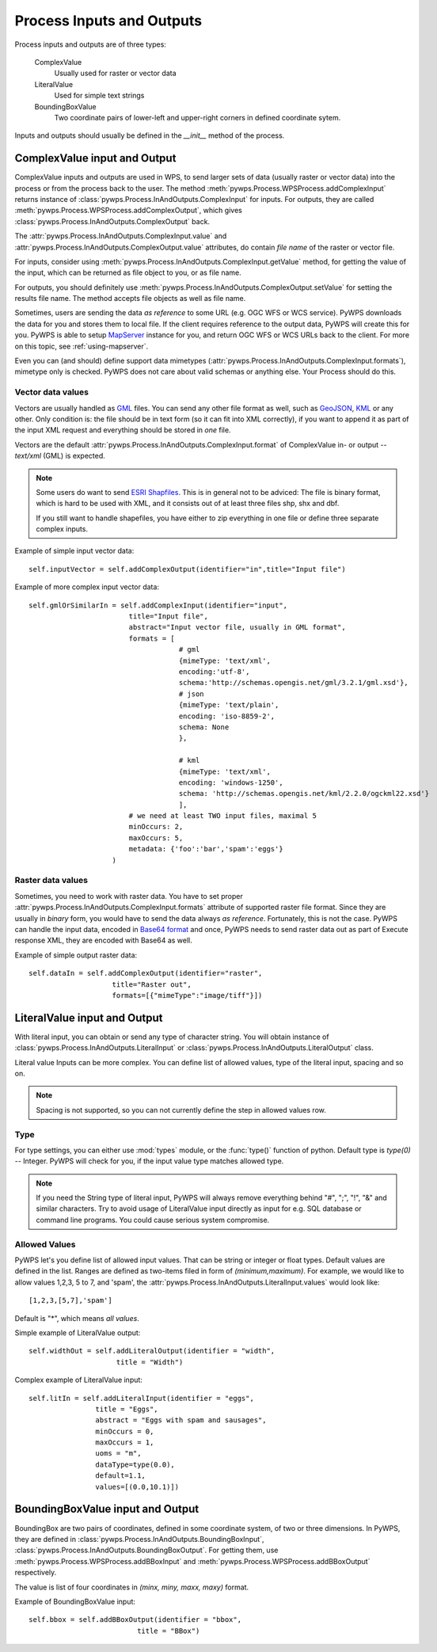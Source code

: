 Process Inputs and Outputs
==========================
Process inputs and outputs are of three types:

    ComplexValue 
        Usually used for raster or vector data

    LiteralValue 
        Used for simple text strings

    BoundingBoxValue 
        Two coordinate pairs of lower-left and upper-right corners in
        defined coordinate sytem.

Inputs and outputs should usually be defined in the `__init__` method of
the process.

ComplexValue input and Output
-----------------------------
ComplexValue inputs and outputs are used in WPS, to send larger sets of data (usually raster or vector data) into the process or from the process back to the user. The method :meth:`pywps.Process.WPSProcess.addComplexInput` returns instance of :class:`pywps.Process.InAndOutputs.ComplexInput` for inputs. For outputs, they are called :meth:`pywps.Process.WPSProcess.addComplexOutput`, which gives :class:`pywps.Process.InAndOutputs.ComplexOutput` back.

The :attr:`pywps.Process.InAndOutputs.ComplexInput.value` and :attr:`pywps.Process.InAndOutputs.ComplexOutput.value` attributes,
do contain *file name* of the raster or vector file.

For inputs, consider using
:meth:`pywps.Process.InAndOutputs.ComplexInput.getValue` method, for getting
the value of the input, which can be returned as file object to you, or as
file name.

For outputs, you should definitely use
:meth:`pywps.Process.InAndOutputs.ComplexOutput.setValue` for setting the
results file name. The method accepts file objects as well as file name.

Sometimes, users are sending the data *as reference* to some URL (e.g. OGC
WFS or WCS service). PyWPS downloads the data for you and stores them to
local file. If the client requires reference to the output data, PyWPS will
create this for you. PyWPS is able to setup `MapServer <http://mapserver.org>`_ instance for you, and return OGC WFS or WCS URLs back to the client. For more on this topic, see :ref:`using-mapserver`.

Even you can (and should) define support data mimetypes
(:attr:`pywps.Process.InAndOutputs.ComplexInput.formats`), mimetype only is
checked. PyWPS does not care about valid schemas or anything else. Your
Process should  do this.

Vector data values
..................
Vectors are usually handled as `GML <http://www.opengeospatial.org/standards/gml>`_ files. You can send any other file format as well, such as `GeoJSON <http://geojson.org/>`_, `KML <http://opengeospatial.org/standards/kml>`_ or any other. Only condition is: the file should be in text form (so it can fit into XML correctly), if you want to append it as part of the input XML request and everything should be stored in *one* file. 

Vectors are the default
:attr:`pywps.Process.InAndOutputs.ComplexInput.format` of ComplexValue in- or output -- `text/xml`  (GML) is expected.

.. note:: Some users do want to send `ESRI Shapfiles <http://en.wikipedia.org/wiki/Shapefile>`_. This is in general not to be adviced: The file is binary format, which is hard to be used with XML, and it consists out of at least three files shp, shx and dbf.
    
    If you still want to handle shapefiles, you have either to zip
    everything in one file or define three separate complex inputs.

Example of simple input vector data::

    self.inputVector = self.addComplexOutput(identifier="in",title="Input file")

Example of more complex input vector data::

    self.gmlOrSimilarIn = self.addComplexInput(identifier="input",
                            title="Input file",
                            abstract="Input vector file, usually in GML format",
                            formats = [
                                        # gml
                                        {mimeType: 'text/xml',
                                        encoding:'utf-8',
                                        schema:'http://schemas.opengis.net/gml/3.2.1/gml.xsd'},
                                        # json
                                        {mimeType: 'text/plain',
                                        encoding: 'iso-8859-2',
                                        schema: None
                                        },
                                            
                                        # kml
                                        {mimeType: 'text/xml',
                                        encoding: 'windows-1250',
                                        schema: 'http://schemas.opengis.net/kml/2.2.0/ogckml22.xsd'}
                                        ],
                            # we need at least TWO input files, maximal 5
                            minOccurs: 2, 
                            maxOccurs: 5,
                            metadata: {'foo':'bar','spam':'eggs'}
                        )

Raster data values
..................
Sometimes, you need to work with raster data. You have to set proper
:attr:`pywps.Process.InAndOutputs.ComplexInput.formats` attribute of
supported raster file format. Since they are usually in *binary* form, you
would have to send the data always *as reference*. Fortunately, this is not
the case. PyWPS can handle the input data, encoded in `Base64 format
<http://en.wikipedia.org/wiki/Base64>`_ and once, PyWPS needs to send
raster data out as part of Execute response XML, they are encoded with
Base64 as well.

Example of simple output raster data::

    self.dataIn = self.addComplexOutput(identifier="raster",
                        title="Raster out",
                        formats=[{"mimeType":"image/tiff"}])
 
LiteralValue input and Output
-----------------------------
With literal input, you can obtain or send any type of character string. You will
obtain instance of :class:`pywps.Process.InAndOutputs.LiteralInput` or :class:`pywps.Process.InAndOutputs.LiteralOutput` class.

Literal value Inputs can be more complex. You can define list of allowed
values, type of the literal input, spacing and so on.

.. note:: Spacing is not supported, so you can not currently define the
    step in allowed values row.

Type
....
For type settings, you can either use :mod:`types` module, or the
:func:`type()` function of python. Default type is `type(0)` -- Integer.
PyWPS will check for you, if the input value type matches allowed type.

.. note:: If you need the String type of literal input, PyWPS will always
    remove everything behind "#", ";", "!", "&" and similar characters.
    Try to avoid usage of LiteralValue input directly as input for e.g.
    SQL database or command line programs. You could cause serious system
    compromise.

Allowed Values
..............
PyWPS let's you define list of allowed input values. That can be string or
integer or float types. Default values are defined in the list. Ranges are
defined as two-items filed in form of `(minimum,maximum)`. For example, we
would like to allow values 1,2,3, 5 to 7, and 'spam', the
:attr:`pywps.Process.InAndOutputs.LiteralInput.values` would look
like::

    [1,2,3,[5,7],'spam']

Default is "*", which means *all values*.


Simple example of LiteralValue output::

         self.widthOut = self.addLiteralOutput(identifier = "width",
                              title = "Width")

Complex example of LiteralValue input::

        self.litIn = self.addLiteralInput(identifier = "eggs",
                        title = "Eggs",
                        abstract = "Eggs with spam and sausages",
                        minOccurs = 0,
                        maxOccurs = 1,
                        uoms = "m",
                        dataType=type(0.0),
                        default=1.1,
                        values=[(0.0,10.1)])

BoundingBoxValue input and Output
---------------------------------
BoundingBox are two pairs of coordinates, defined in some coordinate
system, of two or three dimensions. In PyWPS, they are defined in
:class:`pywps.Process.InAndOutputs.BoundingBoxInput`,
:class:`pywps.Process.InAndOutputs.BoundingBoxOutput`. For getting them,
use :meth:`pywps.Process.WPSProcess.addBBoxInput` 
and :meth:`pywps.Process.WPSProcess.addBBoxOutput` respectively.

The value is list of four coordinates in `(minx, miny, maxx, maxy)` format.

Example of BoundingBoxValue input::

    self.bbox = self.addBBoxOutput(identifier = "bbox",
                              title = "BBox")
